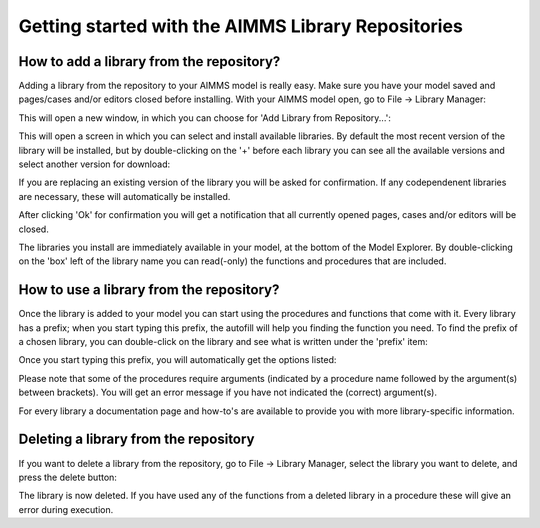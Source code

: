Getting started with the AIMMS Library Repositories
**************************************

How to add a library from the repository?
==========================

Adding a library from the repository to your AIMMS model is really easy. Make sure you have your model saved and pages/cases and/or editors closed before installing. With your AIMMS model open, go to File -> Library Manager:

.. image:: images/getting-started-1.png
   :scale: 50
   :align: center

This will open a new window, in which you can choose for 'Add Library from Repository...':

.. image:: images/getting-started-2.png
   :scale: 50
   :align: center

This will open a screen in which you can select and install available libraries. By default the most recent version of the library will be installed, but by double-clicking on the '+' before each library you can see all the available versions and select another version for download:

.. image:: images/getting-started-3.png
   :scale: 50
   :align: center

If you are replacing an existing version of the library you will be asked for confirmation. If any codependenent libraries are necessary, these will automatically be installed.

After clicking 'Ok' for confirmation you will get a notification that all currently opened pages, cases and/or editors will be closed.

The libraries you install are immediately available in your model, at the bottom of the Model Explorer. By double-clicking on the 'box' left of the library name you can read(-only) the functions and procedures that are included.


How to use a library from the repository?
==========================

Once the library is added to your model you can start using the procedures and functions that come with it. Every library has a prefix; when you start typing this prefix, the autofill will help you finding the function you need. To find the prefix of a chosen library, you can double-click on the library and see what is written under the 'prefix' item:

.. image:: images/getting-started-5.png
   :scale: 50
   :align: center

Once you start typing this prefix, you will automatically get the options listed:

.. image:: images/getting-started-6.png
   :scale: 50
   :align: center

Please note that some of the procedures require arguments (indicated by a procedure name followed by the argument(s) between brackets). You will get an error message if you have not indicated the (correct) argument(s).

For every library a documentation page and how-to's are available to provide you with more library-specific information. 
 
Deleting a library from the repository
==========================

If you want to delete a library from the repository, go to File -> Library Manager, select the library you want to delete, and press the delete button:

.. image:: images/getting-started-4.png
   :scale: 50
   :align: center

The library is now deleted. If you have used any of the functions from a deleted library in a procedure these will give an error during execution. 

